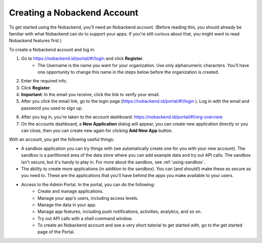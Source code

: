 .. _create-account:

Creating a Nobackend Account
----------------------------
To get started using the Nobackend, you'll need an Nobackend account. (Before reading this, you should already be familiar with what Nobackend can do to support your apps. If you're still curious about that, you might want to read Nobackend features first.)

To create a Nobackend account and log in:

1. Go to https://nobackend.id/portal/#!/login and click **Register**.
	* The Username is the name you want for your organization. Use only alphanumeric characters. You'll have one opportunity to change this name in the steps below before the organization is created.
2. Enter the required info.
3. Click **Register**.
4. **Important**: In the email you receive, click the link to verify your email.
5. After you click the email link, go to the login page (https://nobackend.id/portal/#!/login ). Log in with the email and password you used to sign up.

.. image:: images/loginmbaas.png
	:align: center

6. After you log in, you're taken to the account dashboard: https://nobackend.id/portal/#!/org-overview 
7. On the accounts dashboard, a **New Application** dialog will appear, you can create new application directly or you can close, then you can create new again for clicking **Add New App** button.

With an account, you get the following useful things:

* A sandbox application you can try things with (we automatically create one for you with your new account). The sandbox is a partitioned area of the data store where you can add example data and try out API calls. The sandbox isn't secure, but it's handy to play in. For more about the sandbox, see :ref:`using-sandbox`.
* The ability to create more applications (in addition to the sandbox). You can (and should!) make these as secure as you need to. These are the applications that you'll have behind the apps you make available to your users.
* Access to the Admin Portal. In the portal, you can do the following:
    * Create and manage applications.
    * Manage your app's users, including access levels.
    * Manage the data in your app.
    * Manage app features, including push notifications, activities, analytics, and so on.
    * Try out API calls with a shell command window.
    * To create an Nobackend account and see a very short tutorial to get started with, go to the get started page of the Portal.
